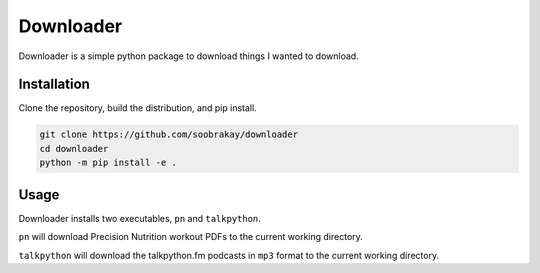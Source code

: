 Downloader
==========

Downloader is a simple python package to download things I wanted to download.

Installation
------------

Clone the repository, build the distribution, and pip install.

.. code-block:: shell

    git clone https://github.com/soobrakay/downloader
    cd downloader
    python -m pip install -e .

Usage
-----

Downloader installs two executables, ``pn`` and ``talkpython``.

``pn`` will download Precision Nutrition workout PDFs to the current working
directory.

``talkpython`` will download the talkpython.fm podcasts in ``mp3`` format to the
current working directory.
